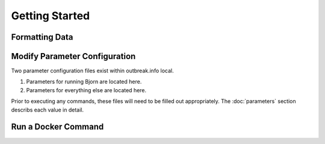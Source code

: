 Getting Started
===============

Formatting Data
---------------



Modify Parameter Configuration
------------------------------

Two parameter configuration files exist within outbreak.info local.

1. Parameters for running Bjorn are located here.
2. Parameters for everything else are located here.

Prior to executing any commands, these files will need to be filled out appropriately.
The :doc:`parameters` section describs each value in detail. 


Run a Docker Command
--------------------
